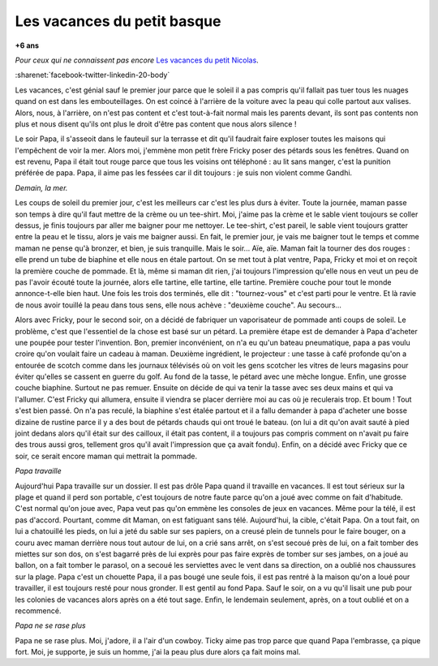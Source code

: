 
.. index:: histoire

.. _l-petit-basque:

Les vacances du petit basque
============================

**+6 ans**

*Pour ceux qui ne connaissent pas encore*
`Les vacances du petit Nicolas <https://fr.wikipedia.org/wiki/Les_Vacances_du_Petit_Nicolas>`_.

:sharenet:`facebook-twitter-linkedin-20-body`

Les vacances, c'est génial sauf le premier jour parce que le soleil 
il a pas compris qu'il fallait pas tuer tous les nuages quand on 
est dans les embouteillages. On est coincé à l'arrière de la voiture 
avec la peau qui colle partout aux valises. Alors, nous, à l'arrière, 
on n'est pas content et c'est tout-à-fait normal mais les parents 
devant, ils sont pas contents non plus et nous disent qu'ils ont 
plus le droit d'être pas content que nous alors silence ! 
 
Le soir Papa, il s'asseoit dans le fauteuil sur la terrasse et 
dit qu'il faudrait faire exploser toutes les maisons qui l'empêchent 
de voir la mer. Alors moi, j'emmène mon petit frère Fricky poser 
des pétards sous les fenêtres. Quand on est revenu, Papa il était 
tout rouge parce que tous les voisins ont téléphoné : au lit sans 
manger, c'est la punition préférée de papa. Papa, il aime pas 
les fessées car il dit toujours : je suis non violent comme Gandhi.
 
*Demain, la mer.*
 
Les coups de soleil du premier jour, c'est les meilleurs car 
c'est les plus durs à éviter. Toute la journée, maman passe 
son temps à dire qu'il faut mettre de la crème ou un tee-shirt. 
Moi, j'aime pas la crème et le sable vient toujours se coller 
dessus, je finis toujours par aller me baigner pour me nettoyer. 
Le tee-shirt, c'est pareil, le sable vient toujours gratter entre 
la peau et le tissu, alors je vais me baigner aussi. En fait, 
le premier jour, je vais me baigner tout le temps et comme maman 
ne pense qu'à bronzer, et bien, je suis tranquille. Mais le soir... 
Aïe, aïe. Maman fait la tourner des dos rouges : elle prend un tube 
de biaphine et elle nous en étale partout. On se met tout à plat 
ventre, Papa, Fricky et moi et on reçoit la première couche de pommade. 
Et là, même si maman dit rien, j'ai toujours l'impression qu'elle 
nous en veut un peu de pas l'avoir écouté toute la journée, 
alors elle tartine, elle tartine, elle tartine. Première couche 
pour tout le monde annonce-t-elle bien haut. Une fois les trois 
dos terminés, elle dit : "tournez-vous" et c'est parti pour le 
ventre. Et là ravie de nous avoir touillé la peau dans tous sens, 
elle nous achève : "deuxième couche". Au secours...

Alors avec Fricky, pour le second soir, on a décidé de fabriquer 
un vaporisateur de pommade anti coups de soleil. Le problème, 
c'est que l'essentiel de la chose est basé sur un pétard. 
La première étape est de demander à Papa d'acheter une poupée 
pour tester l'invention. Bon, premier inconvénient, on n'a eu 
qu'un bateau pneumatique, papa a pas voulu croire qu'on voulait 
faire un cadeau à maman. Deuxième ingrédient, le projecteur : 
une tasse à café profonde qu'on a entourée de scotch comme dans 
les journaux télévisés où on voit les gens scotcher les vitres de 
leurs magasins pour éviter qu'elles se cassent en guerre du golf. 
Au fond de la tasse, le pétard avec une mèche longue. Enfin, une 
grosse couche biaphine. Surtout ne pas remuer. Ensuite on décide 
de qui va tenir la tasse avec ses deux mains et qui va l'allumer. 
C'est Fricky qui allumera, ensuite il viendra se placer derrière 
moi au cas où je reculerais trop. Et boum ! Tout s'est bien passé. 
On n'a pas reculé, la biaphine s'est étalée partout et il a fallu 
demander à papa d'acheter une bosse dizaine de rustine parce il y 
a des bout de pétards chauds qui ont troué le bateau. (on lui a 
dit qu'on avait sauté à pied joint dedans alors qu'il était sur 
des cailloux, il était pas content, il a toujours pas compris 
comment on n'avait pu faire des trous aussi gros, tellement gros 
qu'il avait l'impression que ça avait fondu). Enfin, on a décidé 
avec Fricky que ce soir, ce serait encore maman qui mettrait 
la pommade.

*Papa travaille*

Aujourd'hui Papa travaille sur un dossier. Il est pas drôle Papa 
quand il travaille en vacances. Il est tout sérieux sur la 
plage et quand il perd son portable, c'est toujours de notre 
faute parce qu'on a joué avec comme on fait d'habitude. 
C'est normal qu'on joue avec, Papa veut pas qu'on emmène 
les consoles de jeux en vacances. Même pour la télé, il est pas 
d'accord. Pourtant, comme dit Maman, on est fatiguant sans télé. 
Aujourd'hui, la cible, c'était Papa. On a tout fait, on lui a 
chatouillé les pieds, on lui a jeté du sable sur ses papiers, 
on a creusé plein de tunnels pour le faire bouger, on a couru 
avec maman derrière nous tout autour de lui, on a crié sans arrêt, 
on s'est secoué près de lui, on a fait tomber des miettes sur 
son dos, on s'est bagarré près de lui exprès pour pas faire 
exprès de tomber sur ses jambes, on a joué au ballon, on a 
fait tomber le parasol, on a secoué les serviettes avec le 
vent dans sa direction, on a oublié nos chaussures sur la plage. 
Papa c'est un chouette Papa, il a pas bougé une seule fois, 
il est pas rentré à la maison qu'on a loué pour travailler, 
il est toujours resté pour nous gronder. Il est gentil au 
fond Papa. Sauf le soir, on a vu qu'il lisait une pub pour 
les colonies de vacances alors après on a été tout sage. 
Enfin, le lendemain seulement, après, on a tout oublié 
et on a recommencé.

*Papa ne se rase plus*

Papa ne se rase plus. Moi, j'adore, il a l'air d'un cowboy. 
Ticky aime pas trop parce que quand Papa l'embrasse, ça pique fort. 
Moi, je supporte, je suis un homme, j'ai la peau plus dure 
alors ça fait moins mal.

